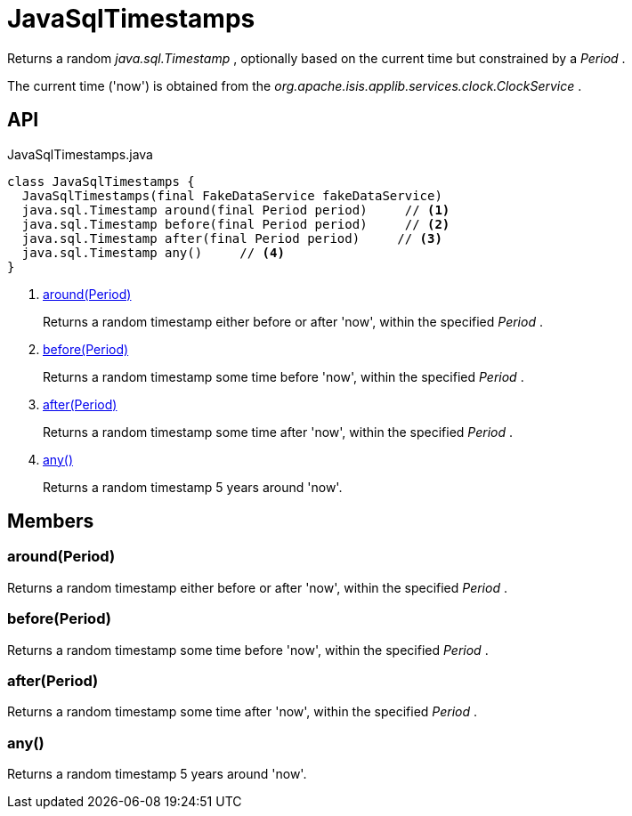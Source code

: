 = JavaSqlTimestamps
:Notice: Licensed to the Apache Software Foundation (ASF) under one or more contributor license agreements. See the NOTICE file distributed with this work for additional information regarding copyright ownership. The ASF licenses this file to you under the Apache License, Version 2.0 (the "License"); you may not use this file except in compliance with the License. You may obtain a copy of the License at. http://www.apache.org/licenses/LICENSE-2.0 . Unless required by applicable law or agreed to in writing, software distributed under the License is distributed on an "AS IS" BASIS, WITHOUT WARRANTIES OR  CONDITIONS OF ANY KIND, either express or implied. See the License for the specific language governing permissions and limitations under the License.

Returns a random _java.sql.Timestamp_ , optionally based on the current time but constrained by a _Period_ .

The current time ('now') is obtained from the _org.apache.isis.applib.services.clock.ClockService_ .

== API

[source,java]
.JavaSqlTimestamps.java
----
class JavaSqlTimestamps {
  JavaSqlTimestamps(final FakeDataService fakeDataService)
  java.sql.Timestamp around(final Period period)     // <.>
  java.sql.Timestamp before(final Period period)     // <.>
  java.sql.Timestamp after(final Period period)     // <.>
  java.sql.Timestamp any()     // <.>
}
----

<.> xref:#around__Period[around(Period)]
+
--
Returns a random timestamp either before or after 'now', within the specified _Period_ .
--
<.> xref:#before__Period[before(Period)]
+
--
Returns a random timestamp some time before 'now', within the specified _Period_ .
--
<.> xref:#after__Period[after(Period)]
+
--
Returns a random timestamp some time after 'now', within the specified _Period_ .
--
<.> xref:#any__[any()]
+
--
Returns a random timestamp 5 years around 'now'.
--

== Members

[#around__Period]
=== around(Period)

Returns a random timestamp either before or after 'now', within the specified _Period_ .

[#before__Period]
=== before(Period)

Returns a random timestamp some time before 'now', within the specified _Period_ .

[#after__Period]
=== after(Period)

Returns a random timestamp some time after 'now', within the specified _Period_ .

[#any__]
=== any()

Returns a random timestamp 5 years around 'now'.
